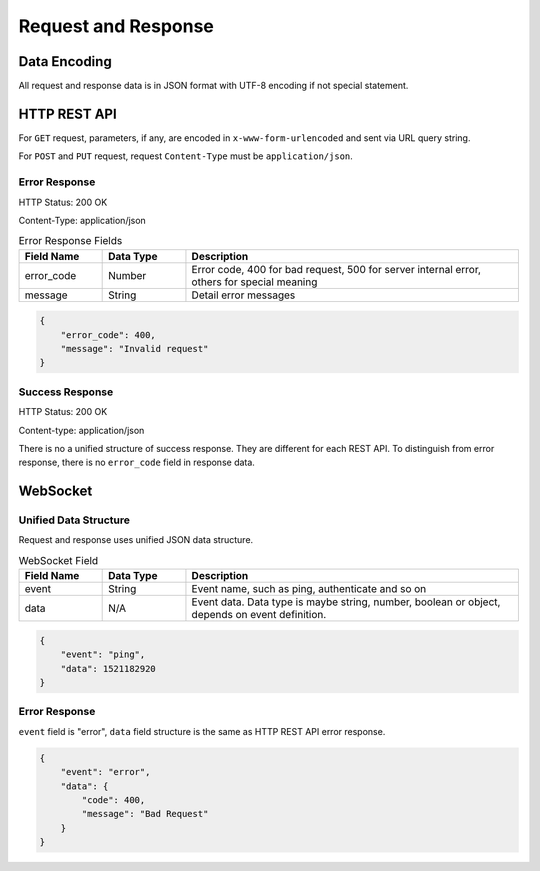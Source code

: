 Request and Response
====================

Data Encoding
--------------

All request and response data is in JSON format with UTF-8 encoding if not special statement.

HTTP REST API
-------------

For ``GET`` request, parameters, if any, are encoded in ``x-www-form-urlencoded`` and sent via URL query string.

For ``POST`` and ``PUT`` request, request ``Content-Type`` must be ``application/json``.

Error Response
^^^^^^^^^^^^^^

HTTP Status: 200 OK

Content-Type: application/json

.. csv-table:: Error Response Fields
    :header: "Field Name", "Data Type", "Description"
    :widths: 20, 20, 80
    
    "error_code", "Number", "Error code, 400 for bad request, 500 for server internal error, others for special meaning"
    "message", "String", "Detail error messages"

.. code-block:: json

    {
        "error_code": 400,
        "message": "Invalid request"
    }

Success Response
^^^^^^^^^^^^^^^^

HTTP Status: 200 OK

Content-type: application/json


There is no a unified structure of success response. They are different for each REST API.
To distinguish from error response, there is no ``error_code`` field in response data.


WebSocket
---------

Unified Data Structure
^^^^^^^^^^^^^^^^^^^^^^

Request and response uses unified JSON data structure.

.. csv-table:: WebSocket Field
    :header: "Field Name", "Data Type", "Description"
    :widths: 20, 20, 80
    
    "event", "String", "Event name, such as ping, authenticate and so on"
    "data", "N/A", "Event data. Data type is maybe string, number, boolean or object, depends on event definition."


.. code-block:: json

    {
        "event": "ping",
        "data": 1521182920
    }

Error Response
^^^^^^^^^^^^^^

``event`` field is "error", ``data`` field structure is the same as HTTP REST API error response.


.. code-block:: json

    {
        "event": "error",
        "data": {
            "code": 400,
            "message": "Bad Request"
        }
    }
